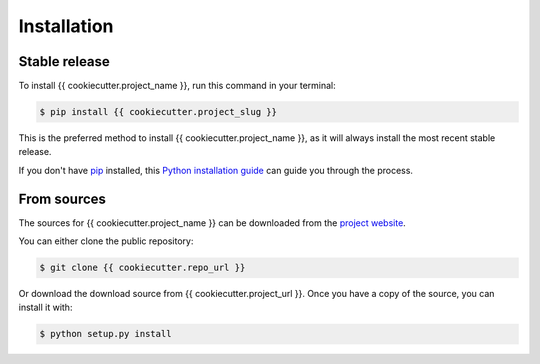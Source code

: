 .. highlight:: shell

============
Installation
============


Stable release
--------------

To install {{ cookiecutter.project_name }}, run this command in your terminal:

.. code-block:: console

    $ pip install {{ cookiecutter.project_slug }}

This is the preferred method to install {{ cookiecutter.project_name }}, as it will always install the most recent stable release.

If you don't have `pip`_ installed, this `Python installation guide`_ can guide
you through the process.

.. _pip: https://pip.pypa.io
.. _Python installation guide: http://docs.python-guide.org/en/latest/starting/installation/


From sources
------------

The sources for {{ cookiecutter.project_name }} can be downloaded from the `project website`_.

You can either clone the public repository:

.. code-block:: console

    $ git clone {{ cookiecutter.repo_url }}

Or download the download source from {{ cookiecutter.project_url }}. Once you have a copy of the source, you can install it with:

.. code-block:: console

    $ python setup.py install


.. _project website: {{ cookiecutter.project_url }}
